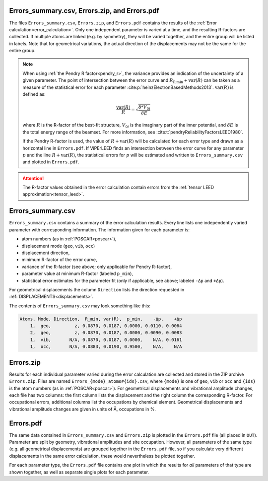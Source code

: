 .. _errorspdf:

Errors_summary.csv, Errors.zip, and Errors.pdf
==============================================

The files ``Errors_summary.csv``, ``Errors.zip``, and ``Errors.pdf`` contains the results of the :ref:`Error calculation<error_calculation>`.
Only one independent parameter is varied at a time, and the resulting R-factors are collected.
If multiple atoms are linked (e.g. by symmetry), they will be varied together, and the entire group will be listed in labels.
Note that for geometrical variations, the actual direction of the displacements may not be the same for the entire group.

.. note:: 
  When using :ref:`the Pendry R factor<pendry_r>`, the variance provides an indication of the uncertainty of a given parameter.
  The point of intersection between the error curve and :math:`R_{\mathrm{P,min}} + \textrm{var}(R)` can be taken as a measure of the statistical error for each parameter :cite:p:`heinzElectronBasedMethods2013`.
  :math:`\textrm{var}(R)` is defined as:

  .. math::

    \frac{\textrm{var}(R)}{R} = \sqrt{ \frac{8 * V_{0i} }{ \delta E} }

  where :math:`R` is the R-factor of the best-fit structure, :math:`V_{0i}` is the imaginary part of the inner potential, and :math:`\delta E` is the total energy range of the beamset.
  For more information, see :cite:t:`pendryReliabilityFactorsLEED1980`.

  If the Pendry R-factor is used, the value of :math:`R + \textrm{var}(R)` will be calculated for each error type and drawn as a horizontal line in ``Errors.pdf``.
  If ViPErLEED finds an intersection between the error curve for any parameter :math:`p` and the line :math:`R + \textrm{var}(R)`, the statistical errors for :math:`p` will be estimated and written to ``Errors_summary.csv`` and plotted in ``Errors.pdf``.

.. attention:: 
  The R-factor values obtained in the error calculation contain errors from the :ref:`tensor LEED approximation<tensor_leed>`.

Errors_summary.csv
==================

``Errors_summary.csv`` contains a summary of the error calculation results.
Every line lists one independently varied parameter with corresponding information.
The information given for each parameter is:

- atom numbers (as in :ref:`POSCAR<poscar>`),
- displacement mode (``geo``, ``vib``, ``occ``)
- displacement direction,
- minimum R-factor of the error curve,
- variance of the R-factor (see above; only applicable for Pendry R-factor),
- parameter value at minimum R-factor (labeled ``p_min``),
- statistical error estimates for the parameter fit (only if applicable, see above; labeled ``-Δp`` and ``+Δp``).

For geometrical displacements the column ``Direction`` lists the direction requested in :ref:`DISPLACEMENTS<displacements>`.

The contents of ``Errors_summary.csv`` may look something like this:

.. code-block::

   Atoms, Mode, Direction,  R_min, var(R),  p_min,    -Δp,    +Δp
       1,  geo,         z, 0.0870, 0.0187, 0.0000, 0.0110, 0.0064
       2,  geo,         z, 0.0870, 0.0187, 0.0000, 0.0090, 0.0083
       1,  vib,       N/A, 0.0870, 0.0187, 0.0000,    N/A, 0.0161
       1,  occ,       N/A, 0.0883, 0.0190, 0.9500,    N/A,    N/A


Errors.zip
==========

Results for each individual parameter varied during the error calculation are collected and stored in the ZIP archive ``Errors.zip``.
Files are named ``Errors_{mode}_atoms#{ids}.csv``, where ``{mode}`` is one of ``geo``, ``vib`` or ``occ`` and ``{ids}`` is the atom numbers (as in :ref:`POSCAR<poscar>`).
For geometrical displacements and vibrational amplitude changes, each file has two columns: the first column lists the displacement and the right column the corresponding R-factor.
For occupational errors, additional columns list the occupations by chemical element.
Geometrical displacements and vibrational amplitude changes are given in units of Å, occupations in %.


Errors.pdf
==========

The same data contained in ``Errors_summary.csv`` and ``Errors.zip`` is plotted in the ``Errors.pdf`` file (all placed in ``OUT``).
Parameter are split by geometry, vibrational amplitudes and site occupation.
However, all parameters of the same type (e.g. all geometrical displacements) are grouped together in the ``Errors.pdf`` file, so if you calculate very different displacements in the same error calculation, these would nevertheless be plotted together.

For each parameter type, the ``Errors.pdf`` file contains *one* plot in which the results for *all* parameters of that type are shown together, as well as separate single plots for each parameter.